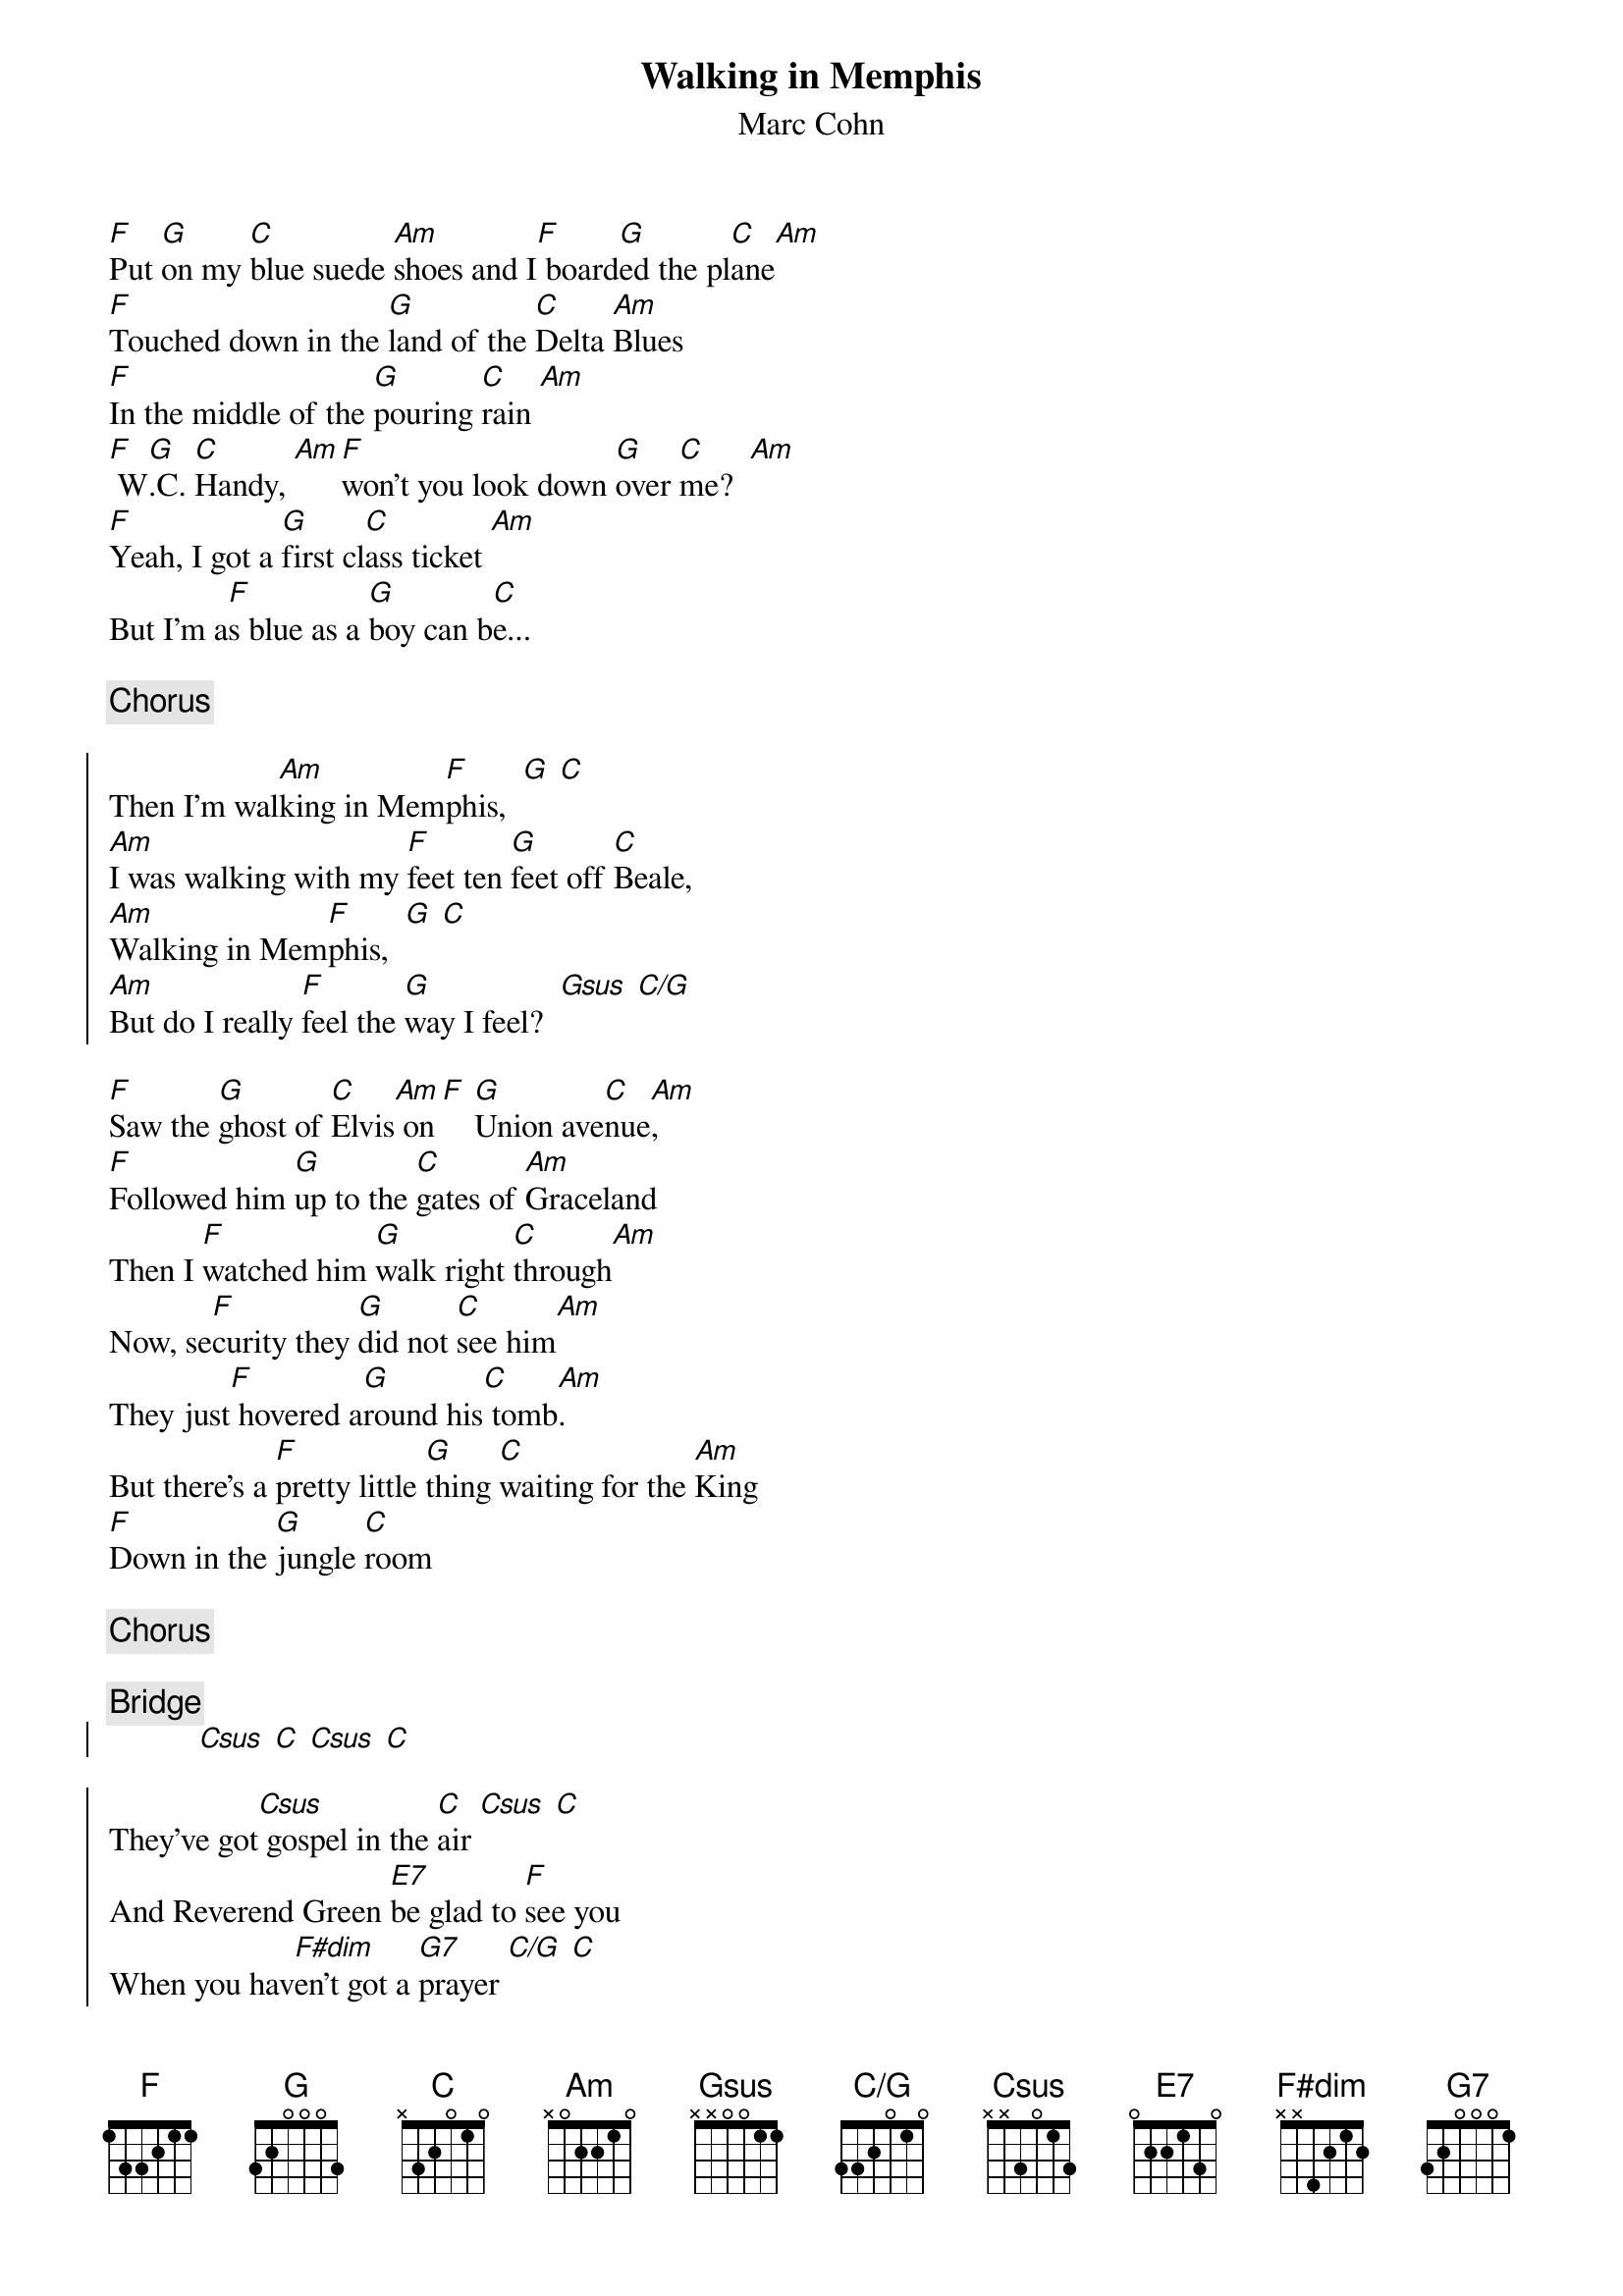 {title:Walking in Memphis}
{st:Marc Cohn}

{define C/G base-fret 1 frets 3 3 2 0 1 0}
[F]Put [G]on my [C]blue suede [Am]shoes and I[F] board[G]ed the pl[C]ane[Am]
[F]Touched down in the [G]land of the [C]Delta [Am]Blues
[F]In the middle of the [G]pouring [C]rain [Am]
[F] W[G].C. [C]Handy, [Am][F]won't you look down [G]over [C]me?  [Am]
[F]Yeah, I got a [G]first cl[C]ass ticket [Am]
But I'm a[F]s blue as a [G]boy can b[C]e...

{c:Chorus}

{start_of_chorus}
Then I'm wal[Am]king in Mem[F]phis,  [G]	[C]
[Am]I was walking with my [F]feet ten [G]feet off [C]Beale,
[Am]Walking in Mem[F]phis,  [G]	[C]
[Am]But do I really [F]feel the [G]way I feel?  [Gsus]	[C/G]
{end_of_chorus}

[F]Saw the [G]ghost of [C]Elvis[Am] on[F] [G]Union ave[C]nue[Am],
[F]Followed him [G]up to the [C]gates of [Am]Graceland
Then I [F]watched him [G]walk right [C]through[Am]
Now, se[F]curity they [G]did not [C]see him[Am]
They just[F] hovered a[G]round his[C] tomb[Am].
But there's a [F]pretty little [G]thing [C]waiting for the [Am]King
[F]Down in the [G]jungle [C]room

{c:Chorus}

{c:Bridge}
{start_of_chorus}
           [Csus]	[C]	[Csus]	[C]

They've got[Csus] gospel in the [C]air	[Csus]	[C]
And Reverend Green [E7]be glad to [F]see you
When you hav[F#dim]en't got a [G7]prayer	[C/G]	[C]
But boy you got a prayer in Mem[F]phis...[G]	[C]	[Am]
{end_of_chorus}


[F]Now, Muriel [G]plays pi[C]ano[Am] [F]every [G]friday at the [C]Holly[Am]wood
[F]And they [G]brought me down to [C]see her[Am]
[F]And they [G]asked me if I[C] would[Am]
[F]Do a [G]little [C]number[Am]
And I[F] sang with [G]all my [C]might[Am]
She said "[F]Tell me, are [G]you a [C]Christian, [Am]child?"
And I said "[F]Ma'am, I [G]am ton[C]ight."

{c:Chorus}

[F]Put [G]on my [C]blue suede [Am]shoes and I [F]board[G]ed the plane [C] [Am]
[F]Touched down in the [G]land of the [C]Delta [Am]Blues
[F]In the middle of the [G]pouring [C]rain [Am]

[F]Touched down in the [G]land of the [C]Delta [Am]Blues
[F]In the middle of the [G]pouring [C]rain [Am]
 
# Converted to CHORD format by Matt Mathai, 2/23/94
